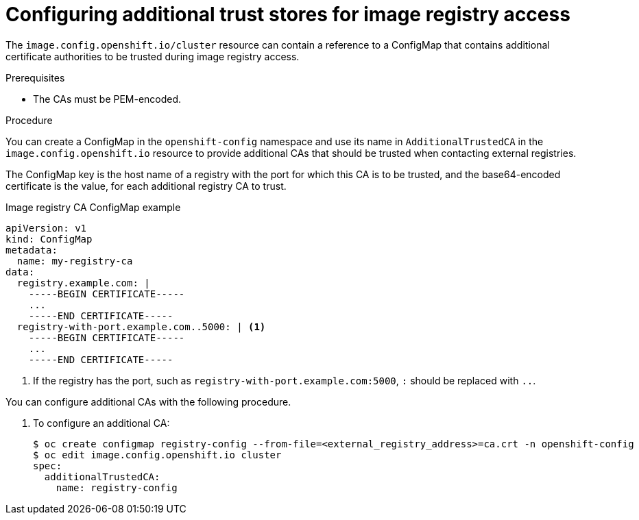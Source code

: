 // Module included in the following assemblies:
//
// * registry/configuring-registry-operator.adoc
// * openshift_images/image-configuration.adoc

[id="images-configuration-cas_{context}"]
= Configuring additional trust stores for image registry access

The `image.config.openshift.io/cluster` resource can contain a reference
to a ConfigMap that contains additional certificate authorities to be trusted
during image registry access.  

.Prerequisites
* The CAs must be PEM-encoded.

.Procedure

You can create a ConfigMap in the `openshift-config` namespace and use its name
in `AdditionalTrustedCA` in the `image.config.openshift.io` resource to provide
additional CAs that should be trusted when contacting external registries.

The ConfigMap key is the host name of a registry with the port for which this CA is to be
trusted, and the base64-encoded certificate is the value, for each additional registry CA to trust.

.Image registry CA ConfigMap example
[source,yaml]
----
apiVersion: v1
kind: ConfigMap
metadata:
  name: my-registry-ca
data:
  registry.example.com: |
    -----BEGIN CERTIFICATE-----
    ...
    -----END CERTIFICATE-----
  registry-with-port.example.com..5000: | <1>
    -----BEGIN CERTIFICATE-----
    ...
    -----END CERTIFICATE-----
----
<1>  If the registry has the port, such as `registry-with-port.example.com:5000`,
`:` should be replaced with `..`.

You can configure additional CAs with the following procedure.

. To configure an additional CA:
+
----
$ oc create configmap registry-config --from-file=<external_registry_address>=ca.crt -n openshift-config
$ oc edit image.config.openshift.io cluster
spec:
  additionalTrustedCA:
    name: registry-config
----
